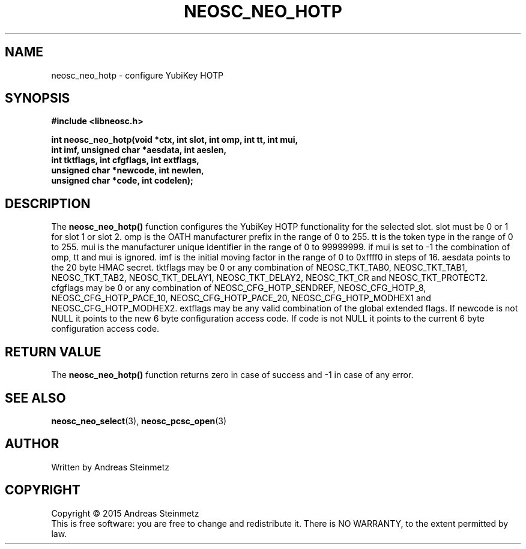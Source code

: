 .TH NEOSC_NEO_HOTP 3  2015-04-10 "" ""
.SH NAME
neosc_neo_hotp \- configure YubiKey HOTP
.SH SYNOPSIS
.nf
.B #include <libneosc.h>
.sp
.BI "int neosc_neo_hotp(void *ctx, int slot, int omp, int tt, int mui,"
.BI "                   int imf, unsigned char *aesdata, int aeslen,"
.BI "                   int tktflags, int cfgflags, int extflags,"
.BI "                   unsigned char *newcode, int newlen,"
.BI "                   unsigned char *code, int codelen);"
.SH DESCRIPTION
The
.BR neosc_neo_hotp()
function configures the YubiKey HOTP functionality for the selected slot. slot must be 0 or 1 for slot 1 or slot 2. omp is the OATH manufacturer prefix in the range of 0 to 255. tt is the token type in the range of 0 to 255. mui is the manufacturer unique identifier in the range of 0 to 99999999. if mui is set to -1 the combination of omp, tt and mui is ignored. imf is the initial moving factor in the range of 0 to 0xffff0 in steps of 16. aesdata points to the 20 byte HMAC secret. tktflags may be 0 or any combination of NEOSC_TKT_TAB0, NEOSC_TKT_TAB1, NEOSC_TKT_TAB2, NEOSC_TKT_DELAY1, NEOSC_TKT_DELAY2, NEOSC_TKT_CR and NEOSC_TKT_PROTECT2. cfgflags may be 0 or any combination of NEOSC_CFG_HOTP_SENDREF, NEOSC_CFG_HOTP_8, NEOSC_CFG_HOTP_PACE_10, NEOSC_CFG_HOTP_PACE_20, NEOSC_CFG_HOTP_MODHEX1 and NEOSC_CFG_HOTP_MODHEX2. extflags may be any valid combination of the global extended flags. If newcode is not NULL it points to the new 6 byte configuration access code. If code is not NULL it points to the current 6 byte configuration access code.
.SH RETURN VALUE
The
.BR neosc_neo_hotp()
function returns zero in case of success and -1 in case of any error.
.SH SEE ALSO
.BR neosc_neo_select (3),
.BR neosc_pcsc_open (3)
.SH AUTHOR
Written by Andreas Steinmetz
.SH COPYRIGHT
Copyright \(co 2015 Andreas Steinmetz
.br
This is free software: you are free to change and redistribute it.
There is NO WARRANTY, to the extent permitted by law.
